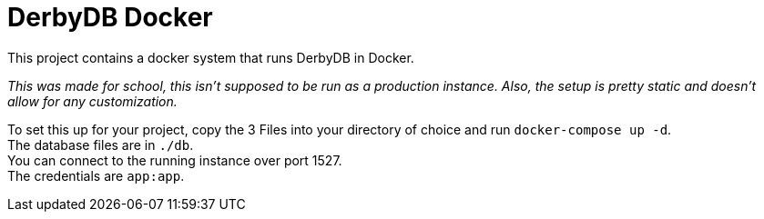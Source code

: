 = DerbyDB Docker
This project contains a docker system that runs DerbyDB in Docker.

_This was made for school, this isn't supposed to be run as a production instance. Also, the setup is pretty static and doesn't allow for any customization._

To set this up for your project, copy the 3 Files into your directory of choice and run `docker-compose up -d`. +
The database files are in `./db`. +
You can connect to the running instance over port 1527. +
The credentials are `app:app`.
